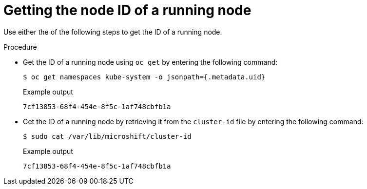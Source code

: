 // Module included in the following assemblies:
//
// microshift_support/microshift-getting-node-id.adoc

:_mod-docs-content-type: PROCEDURE
[id="microshift-get-node-id-kubesystem_{context}"]
= Getting the node ID of a running node

Use either the of the following steps to get the ID of a running node.

.Procedure

* Get the ID of a running node using `oc get` by entering the following command:
+
[source,terminal]
----
$ oc get namespaces kube-system -o jsonpath={.metadata.uid}
----
.Example output
+
[source,terminal]
----
7cf13853-68f4-454e-8f5c-1af748cbfb1a
----

* Get the ID of a running node by retrieving it from the `cluster-id` file by entering the following command:
+
[source,terminal]
----
$ sudo cat /var/lib/microshift/cluster-id
----
.Example output
+
[source,terminal]
----
7cf13853-68f4-454e-8f5c-1af748cbfb1a
----